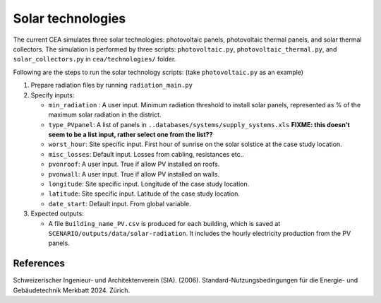 Solar technologies
==================

The current CEA simulates three solar technologies: photovoltaic panels, photovoltaic thermal panels, and solar thermal
collectors. The simulation is performed by three scripts: ``photovoltaic.py``, ``photovoltaic_thermal.py``, and
``solar_collectors.py`` in ``cea/technologies/`` folder.

Following are the steps to run the solar technology scripts: (take ``photovoltaic.py`` as an example)

1. Prepare radiation files by running ``radiation_main.py``
2. Specify inputs:

   - ``min_radiation`` : A user input. Minimum radiation threshold to install solar panels, represented as % of the
     maximum solar radiation in the district.
   - ``type_PVpanel``: A list of panels in ``..databases/systems/supply_systems.xls`` **FIXME: this doesn't seem to be a list input, rather select one from the list??**
   - ``worst_hour``: Site specific input. First hour of sunrise on the solar solstice at the case study location.
   - ``misc_losses``: Default input. Losses from cabling, resistances etc..
   - ``pvonroof``: A user input. True if allow PV installed on roofs.
   - ``pvonwall``: A user input. True if allow PV installed on walls.
   - ``longitude``: Site specific input. Longitude of the case study location.
   - ``latitude``: Site specific input. Latitude of the case study location.
   - ``date_start``: Default input. From global variable.

3. Expected outputs:

   - A file ``Building_name_PV.csv`` is produced for each building, which is saved at
     ``SCENARIO/outputs/data/solar-radiation``. It includes the hourly electricity production from the PV panels.



References
----------

Schweizerischer Ingenieur- und Architektenverein (SIA). (2006). Standard-Nutzungsbedingungen für die Energie- und
Gebäudetechnik Merkbatt 2024. Zürich.